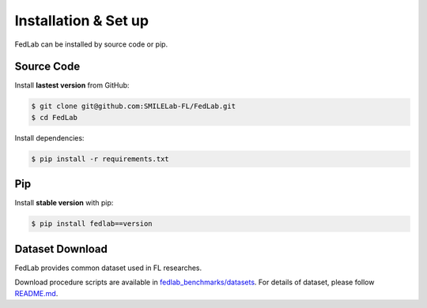 .. _installation:

Installation & Set up
=====================

FedLab can be installed by source code or pip.

Source Code
^^^^^^^^^^^

Install **lastest version** from GitHub:

.. code-block:: shell-session

   $ git clone git@github.com:SMILELab-FL/FedLab.git
   $ cd FedLab

Install dependencies:

.. code-block:: shell-session

   $ pip install -r requirements.txt

Pip
^^^

Install **stable version** with pip:

.. code-block:: shell-session

   $ pip install fedlab==version

Dataset Download
^^^^^^^^^^^^^^^^

FedLab provides common dataset used in FL researches.

Download procedure scripts are available in `fedlab_benchmarks/datasets <https://github.com/SMILELab-FL/FedLab-benchmarks/tree/main/fedlab_benchmarks/datasets>`_.
For details of dataset, please follow `README.md <https://github.com/SMILELab-FL/FedLab-benchmarks/tree/main/fedlab_benchmarks/datasets>`_.
